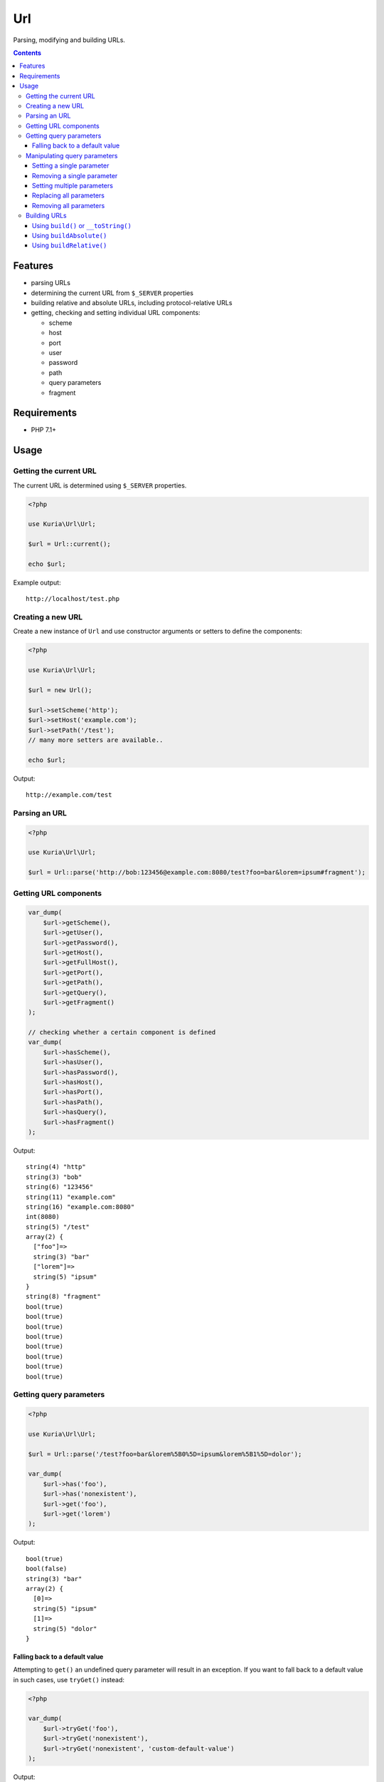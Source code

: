 Url
###

Parsing, modifying and building URLs.

.. contents::


Features
********

- parsing URLs
- determining the current URL from ``$_SERVER`` properties
- building relative and absolute URLs, including protocol-relative URLs
- getting, checking and setting individual URL components:

  - scheme
  - host
  - port
  - user
  - password
  - path
  - query parameters
  - fragment


Requirements
************

- PHP 7.1+


Usage
*****

Getting the current URL
=======================

The current URL is determined using ``$_SERVER`` properties.

.. code:: php

   <?php

   use Kuria\Url\Url;

   $url = Url::current();

   echo $url;

Example output:

::

  http://localhost/test.php


Creating a new URL
==================

Create a new instance of ``Url`` and use constructor arguments or setters
to define the components:

.. code:: php

   <?php

   use Kuria\Url\Url;

   $url = new Url();

   $url->setScheme('http');
   $url->setHost('example.com');
   $url->setPath('/test');
   // many more setters are available..

   echo $url;

Output:

::

  http://example.com/test


Parsing an URL
==============

.. code:: php

   <?php

   use Kuria\Url\Url;

   $url = Url::parse('http://bob:123456@example.com:8080/test?foo=bar&lorem=ipsum#fragment');


Getting URL components
======================

.. code:: php

   var_dump(
       $url->getScheme(),
       $url->getUser(),
       $url->getPassword(),
       $url->getHost(),
       $url->getFullHost(),
       $url->getPort(),
       $url->getPath(),
       $url->getQuery(),
       $url->getFragment()
   );

   // checking whether a certain component is defined
   var_dump(
       $url->hasScheme(),
       $url->hasUser(),
       $url->hasPassword(),
       $url->hasHost(),
       $url->hasPort(),
       $url->hasPath(),
       $url->hasQuery(),
       $url->hasFragment()
   );


Output:

::

  string(4) "http"
  string(3) "bob"
  string(6) "123456"
  string(11) "example.com"
  string(16) "example.com:8080"
  int(8080)
  string(5) "/test"
  array(2) {
    ["foo"]=>
    string(3) "bar"
    ["lorem"]=>
    string(5) "ipsum"
  }
  string(8) "fragment"
  bool(true)
  bool(true)
  bool(true)
  bool(true)
  bool(true)
  bool(true)
  bool(true)
  bool(true)


Getting query parameters
========================

.. code:: php

   <?php

   use Kuria\Url\Url;

   $url = Url::parse('/test?foo=bar&lorem%5B0%5D=ipsum&lorem%5B1%5D=dolor');

   var_dump(
       $url->has('foo'),
       $url->has('nonexistent'),
       $url->get('foo'),
       $url->get('lorem')
   );

Output:

::

  bool(true)
  bool(false)
  string(3) "bar"
  array(2) {
    [0]=>
    string(5) "ipsum"
    [1]=>
    string(5) "dolor"
  }


Falling back to a default value
-------------------------------

Attempting to ``get()`` an undefined query parameter will result in an exception. If
you want to fall back to a default value in such cases, use ``tryGet()`` instead:

.. code:: php

   <?php

   var_dump(
       $url->tryGet('foo'),
       $url->tryGet('nonexistent'),
       $url->tryGet('nonexistent', 'custom-default-value')
   );

Output:

::

  string(3) "bar"
  NULL
  string(20) "custom-default-value"


Manipulating query parameters
=============================

Setting a single parameter
--------------------------

.. code:: php

   <?php

   $url->set('parameter', 'value');


Removing a single parameter
---------------------------

.. code:: php

   <?php

   $url->remove('foo');


Setting multiple parameters
---------------------------

.. code:: php

   <?php

   $url->add(['foo' => 'bar', 'lorem' => 'ipsum']);


Replacing all parameters
------------------------

.. code:: php

   <?php

   $url->setQuery(['foo' => 'bar']);


Removing all parameters
-----------------------

.. code:: php

   <?php

   $url->removeAll();


Building URLs
=============

.. NOTE::

   Building an URL with undefined scheme will yield a protocol-relative URL.

   Example: *//localhost/test*


Using ``build()`` or ``__toString()``
-------------------------------------

These methods will return an absolute or relative URL, depending on whether
the host is defined.

.. code:: php

   <?php

   use Kuria\Url\Url;

   $url = new Url();

   $url->setPath('/test');

   var_dump($url->build());

   $url->setScheme('http');
   $url->setHost('example.com');

   var_dump($url->build());

Output:

::

  string(5) "/test"
  string(23) "http://example.com/test"


Using ``buildAbsolute()``
-------------------------

This method will always return an absolute URL. If the host is not defined,
an exception will be thrown instead.

.. code:: php

   <?php

   use Kuria\Url\Url;

   $url = new Url();

   $url->setScheme('http');
   $url->setHost('example.com');
   $url->setPath('/test');

   var_dump($url->buildAbsolute());

Output:

::

  string(23) "http://example.com/test"


Using ``buildRelative()``
-------------------------

This method will always return a relative URL regardless of whether the host
is defined or not.

.. code:: php

   <?php

   use Kuria\Url\Url;

   $url = new Url();

   $url->setScheme('http');
   $url->setHost('example.com');
   $url->setPath('/test');

   var_dump($url->buildRelative());

Output:

::

  string(5) "/test"

